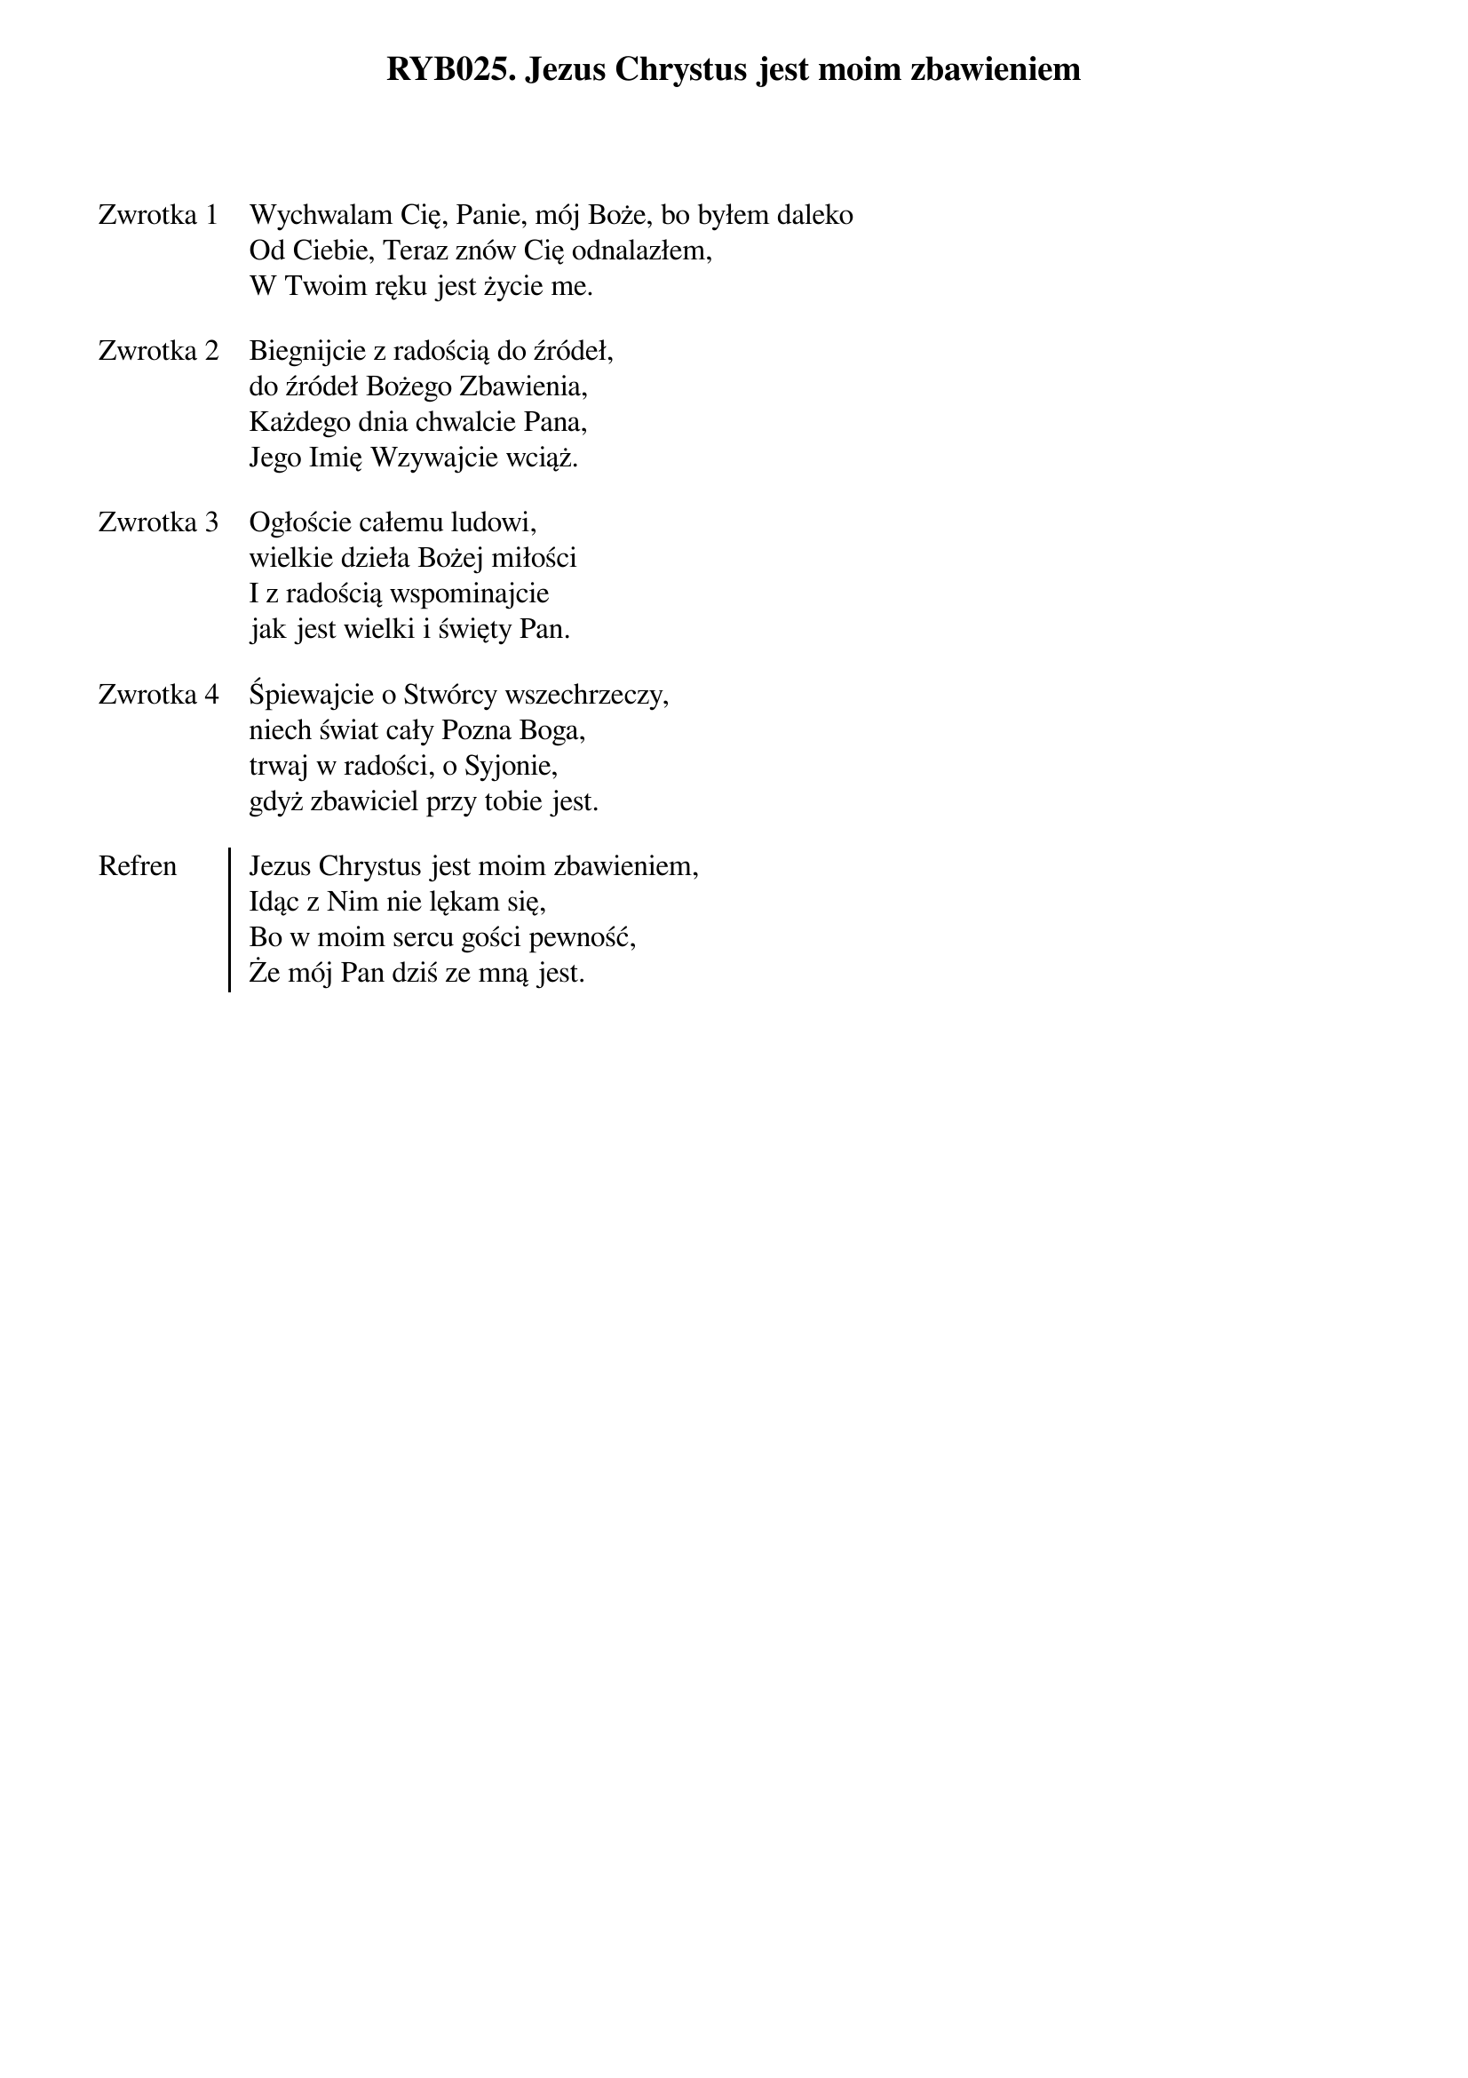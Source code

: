 ﻿{title: RYB025. Jezus Chrystus jest moim zbawieniem}
{artist: Autor nieznany}

{start_of_verse: Zwrotka 1}
Wychwalam Cię, Panie, mój Boże, bo byłem daleko
Od Ciebie, Teraz znów Cię odnalazłem,
W Twoim ręku jest życie me.
{end_of_verse: Zwrotka 1}

{start_of_verse: Zwrotka 2}
Biegnijcie z radością do źródeł,
do źródeł Bożego Zbawienia,
Każdego dnia chwalcie Pana,
Jego Imię Wzywajcie wciąż.
{end_of_verse: Zwrotka 2}

{start_of_verse: Zwrotka 3}
Ogłoście całemu ludowi,
wielkie dzieła Bożej miłości
I z radością wspominajcie
jak jest wielki i święty Pan.
{end_of_verse: Zwrotka 3}

{start_of_verse: Zwrotka 4}
Śpiewajcie o Stwórcy wszechrzeczy,
niech świat cały Pozna Boga,
trwaj w radości, o Syjonie,
gdyż zbawiciel przy tobie jest.
{end_of_verse: Zwrotka 4}

{start_of_chorus: Refren}
Jezus Chrystus jest moim zbawieniem,
Idąc z Nim nie lękam się,
Bo w moim sercu gości pewność,
Że mój Pan dziś ze mną jest.
{end_of_chorus: Refren}